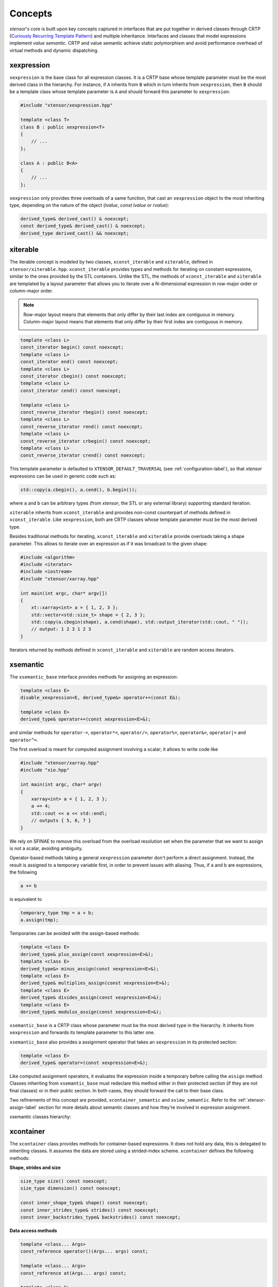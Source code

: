 .. Copyright (c) 2016, Johan Mabille, Sylvain Corlay and Wolf Vollprecht

   Distributed under the terms of the BSD 3-Clause License.

   The full license is in the file LICENSE, distributed with this software.

.. _concepts-label:

Concepts
========

`xtensor`'s core is built upon key concepts captured in interfaces that are put together in derived
classes through CRTP (`Curiously Recurring Template Pattern
<https://en.wikipedia.org/wiki/Curiously_recurring_template_pattern>`_) and multiple inheritance.
Interfaces and classes that model expressions implement *value semantic*. CRTP and value semantic
achieve static polymorphism and avoid performance overhead of virtual methods and dynamic
dispatching.

xexpression
~~~~~~~~~~~

``xexpression`` is the base class for all expression classes. It is a CRTP base whose template
parameter must be the most derived class in the hierarchy. For instance, if ``A`` inherits
from ``B`` which in turn inherits from ``xexpression``, then ``B`` should be a template
class whose template parameter is ``A`` and should forward this parameter to ``xexpression``:

.. code::

    #include "xtensor/xexpression.hpp"

    template <class T>
    class B : public xexpression<T>
    {
        // ...
    };

    class A : public B<A>
    {
        // ...
    };

``xexpression`` only provides three overloads of a same function, that cast an ``xexpression``
object to the most inheriting type, depending on the nature of the object (*lvalue*,
*const lvalue* or *rvalue*):

.. code::

    derived_type& derived_cast() & noexcept;
    const derived_type& derived_cast() & noexcept;
    derived_type derived_cast() && noexcept;

.. _xiterable-concept-label:

xiterable
~~~~~~~~~

The iterable concept is modeled by two classes, ``xconst_iterable`` and ``xiterable``, defined
in ``xtensor/xiterable.hpp``. ``xconst_iterable`` provides types and methods for iterating on
constant expressions, similar to the ones provided by the STL containers. Unlike the STL, the
methods of ``xconst_iterable`` and ``xiterable`` are templated by a layout parameter that allows
you to iterate over a N-dimensional expression in row-major order or column-major order.

.. note::

    Row-major layout means that elements that only differ by their last index are contiguous in
    memory. Column-major layout means that elements that only differ by their first index are
    contiguous in memory.

    .. image:: iteration.svg

.. code::

    template <class L>
    const_iterator begin() const noexcept;
    template <class L>
    const_iterator end() const noexcept;
    template <class L>
    const_iterator cbegin() const noexcept;
    template <class L>
    const_iterator cend() const noexcept;

    template <class L>
    const_reverse_iterator rbegin() const noexcept;
    template <class L>
    const_reverse_iterator rend() const noexcept;
    template <class L>
    const_reverse_iterator crbegin() const noexcept;
    template <class L>
    const_reverse_iterator crend() const noexcept;

This template parameter is defaulted to ``XTENSOR_DEFAULT_TRAVERSAL`` (see :ref:`configuration-label`), so
that `xtensor` expressions can be used in generic code such as:

.. code::

    std::copy(a.cbegin(), a.cend(), b.begin());

where ``a`` and ``b`` can be arbitrary types (from `xtensor`, the STL or any external library)
supporting standard iteration.

``xiterable`` inherits from ``xconst_iterable`` and provides non-const counterpart of methods
defined in ``xconst_iterable``. Like ``xexpression``, both are CRTP classes whose template
parameter must be the most derived type.

Besides traditional methods for iterating, ``xconst_iterable`` and ``xiterable`` provide overloads
taking a shape parameter. This allows to iterate over an expression as if it was broadcast to the
given shape:

.. code::

    #include <algorithm>
    #include <iterator>
    #include <iostream>
    #include "xtensor/xarray.hpp"

    int main(int argc, char* argv[])
    {
        xt::xarray<int> a = { 1, 2, 3 };
        std::vector<std::size_t> shape = { 2, 3 };
        std::copy(a.cbegin(shape), a.cend(shape), std::output_iterator(std::cout, " "));
        // output: 1 2 3 1 2 3
    }

Iterators returned by methods defined in ``xconst_iterable`` and ``xiterable`` are random access
iterators.

.. _xsemantic-concept-label:

xsemantic
~~~~~~~~~

The ``xsemantic_base`` interface provides methods for assigning an expression:

.. code::

    template <class E>
    disable_xexpression<E, derived_type&> operator+=(const E&);

    template <class E>
    derived_type& operator+=(const xexpression<E>&);

and similar methods for ``operator-=``, ``operator*=``, ``operator/=``, ``operator%=``,
``operator&=``, ``operator|=`` and ``operator^=``.

The first overload is meant for computed assignment involving a scalar; it allows to write code like

.. code::

    #include "xtensor/xarray.hpp"
    #include "xio.hpp"

    int main(int argc, char* argv)
    {
        xarray<int> a = { 1, 2, 3 };
        a += 4;
        std::cout << a << std::endl;
        // outputs { 5, 6, 7 }
    }

We rely on SFINAE to remove this overload from the overload resolution set when the parameter that we want
to assign is not a scalar, avoiding ambiguity.

Operator-based methods taking a general ``xexpression`` parameter don't perform a direct assignment. Instead,
the result is assigned to a temporary variable first, in order to prevent issues with aliasing. Thus, if ``a``
and ``b`` are expressions, the following

.. code::

    a += b

is equivalent to

.. code::

    temporary_type tmp = a + b;
    a.assign(tmp);

Temporaries can be avoided with the assign-based methods:

.. code::

    template <class E>
    derived_type& plus_assign(const xexpression<E>&);
    template <class E>
    derived_type&> minus_assign(const xexpression<E>&);
    template <class E>
    derived_type& multiplies_assign(const xexpression<E>&);
    template <class E>
    derived_type& divides_assign(const xexpression<E>&);
    template <class E>
    derived_type& modulus_assign(const xexpression<E>&);

``xsemantic_base`` is a CRTP class whose parameter must be the most derived type in the hierarchy. It inherits
from ``xexpression`` and forwards its template parameter to this latter one.

``xsemantic_base`` also provides a assignment operator that takes an ``xexpression`` in its protected section:

.. code::

    template <class E>
    derived_type& operator=(const xexpression<E>&);

Like computed assignment operators, it evaluates the expression inside a temporary before calling the ``assign``
method. Classes inheriting from ``xsemantic_base`` must redeclare this method either in their protected section
(if they are not final classes) or in their public section. In both cases, they should forward the call to their
base class.

Two refinements of this concept are provided, ``xcontainer_semantic`` and ``xview_semantic``. Refer to the
:ref:`xtensor-assign-label` section for more details about semantic classes and how they're involved in expression
assignment.

xsemantic classes hierarchy:

.. image:: xsemantic_classes.svg

.. _xcontainer-concept-label:

xcontainer
~~~~~~~~~~

The ``xcontainer`` class provides methods for container-based expressions. It does not hold any data, this is delegated
to inheriting classes. It assumes the data are stored using a strided-index scheme. ``xcontainer`` defines the following
methods:

**Shape, strides and size**

.. code::

    size_type size() const noexcept;
    size_type dimension() const noexcept;

    const inner_shape_type& shape() const noexcept;
    const inner_strides_type& strides() const noexcept;
    const inner_backstrides_type& backstrides() const noexcept;

**Data access methods**

.. code::

    template <class... Args>
    const_reference operator()(Args... args) const;

    template <class... Args>
    const_reference at(Args... args) const;

    template <class S>
    disable_integral_t<S, const_reference> operator[](const S& index) const;

    template <class I>
    const_reference operator[](std::initializer_list<I> index) const;

    template <class It>
    const_reference element(It first, It last) const;

    const storage_type& storage() const;

(and their non-const counterpart)

**Broadcasting methods**

.. code::

    template <class S>
    bool broadcast_shape(const S& shape) const;

    template <class S>
    bool is_trivial_broadcast(const S& strides) const;

Lower-level methods are also provided, meant for optimized assignment and BLAS bindings.
They are covered in the :ref:`xtensor-assign-label` section.

If you read the entire code of ``xcontainer``, you'll notice that two types are defined for shape,
strides and backstrides: ``shape_type`` and ``inner_shape_type``, ``strides_type`` and
``inner_strides_type``, and ``backstrides_type`` and ``inner_backstrides_type``. The distinction
between ``inner_shape_type`` and ``shape_type`` was motivated by the xtensor-python wrapper around
numpy data structures, where the inner shape type is a proxy on the shape section of the numpy
arrayobject. It cannot have a value semantics on its own as it is bound to the entire numpy array.

``xstrided_container`` inherits from ``xcontainer``; it represents a container that holds its shape
and strides. It provides methods for reshaping the container:

.. code::

    template <class S = shape_type>
    void resize(D&& shape, bool force = false);

    template <class S = shape_type>
    void resize(S&& shape, layout_type l);

    template <class S = shape_type>
    void resize(S&& shape, const strides_type& strides);

    template <class S = shape_type>
    void reshape(S&& shape, layout_type l);

Both ``xstrided_container`` and ``xcontainer`` are CRTP classes whose template parameter must be
the most derived type in the hierarchy. Besides, ``xcontainer`` inherits from ``xiterable``,
thus providing iteration methods.

.. image:: xcontainer_classes.svg

xfunction
~~~~~~~~~

The ``xfunction`` class is used to model mathematical operations and functions. It provides similar
methods to the ones defined in ``xcontainer``, and embeds the functor describing the operation and
its operands. It inherits from ``xconst_iterable``, thus providing iteration methods.
